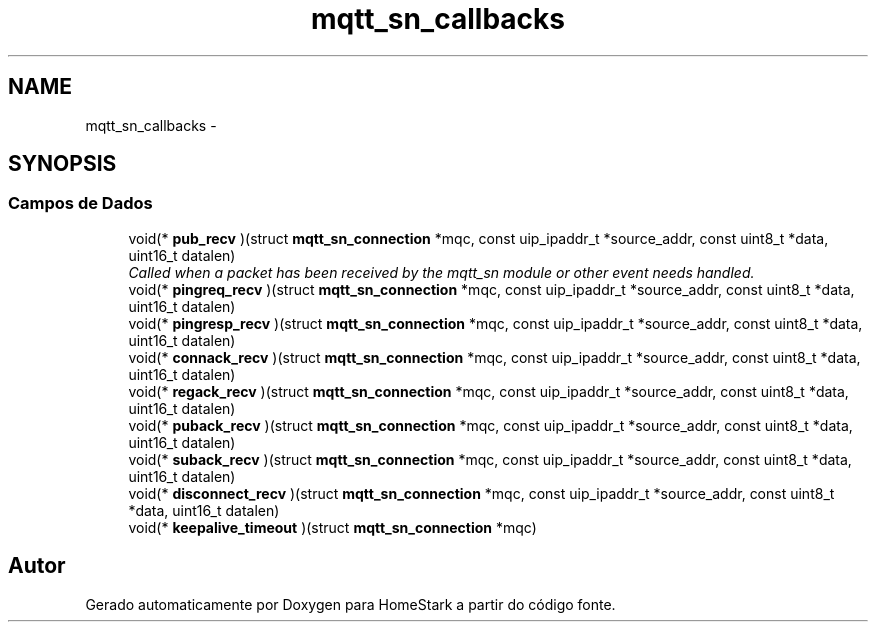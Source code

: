 .TH "mqtt_sn_callbacks" 3 "Sábado, 20 de Agosto de 2016" "Version 1.0" "HomeStark" \" -*- nroff -*-
.ad l
.nh
.SH NAME
mqtt_sn_callbacks \- 
.SH SYNOPSIS
.br
.PP
.SS "Campos de Dados"

.in +1c
.ti -1c
.RI "void(* \fBpub_recv\fP )(struct \fBmqtt_sn_connection\fP *mqc, const uip_ipaddr_t *source_addr, const uint8_t *data, uint16_t datalen)"
.br
.RI "\fICalled when a packet has been received by the mqtt_sn module or other event needs handled\&. \fP"
.ti -1c
.RI "void(* \fBpingreq_recv\fP )(struct \fBmqtt_sn_connection\fP *mqc, const uip_ipaddr_t *source_addr, const uint8_t *data, uint16_t datalen)"
.br
.ti -1c
.RI "void(* \fBpingresp_recv\fP )(struct \fBmqtt_sn_connection\fP *mqc, const uip_ipaddr_t *source_addr, const uint8_t *data, uint16_t datalen)"
.br
.ti -1c
.RI "void(* \fBconnack_recv\fP )(struct \fBmqtt_sn_connection\fP *mqc, const uip_ipaddr_t *source_addr, const uint8_t *data, uint16_t datalen)"
.br
.ti -1c
.RI "void(* \fBregack_recv\fP )(struct \fBmqtt_sn_connection\fP *mqc, const uip_ipaddr_t *source_addr, const uint8_t *data, uint16_t datalen)"
.br
.ti -1c
.RI "void(* \fBpuback_recv\fP )(struct \fBmqtt_sn_connection\fP *mqc, const uip_ipaddr_t *source_addr, const uint8_t *data, uint16_t datalen)"
.br
.ti -1c
.RI "void(* \fBsuback_recv\fP )(struct \fBmqtt_sn_connection\fP *mqc, const uip_ipaddr_t *source_addr, const uint8_t *data, uint16_t datalen)"
.br
.ti -1c
.RI "void(* \fBdisconnect_recv\fP )(struct \fBmqtt_sn_connection\fP *mqc, const uip_ipaddr_t *source_addr, const uint8_t *data, uint16_t datalen)"
.br
.ti -1c
.RI "void(* \fBkeepalive_timeout\fP )(struct \fBmqtt_sn_connection\fP *mqc)"
.br
.in -1c

.SH "Autor"
.PP 
Gerado automaticamente por Doxygen para HomeStark a partir do código fonte\&.
